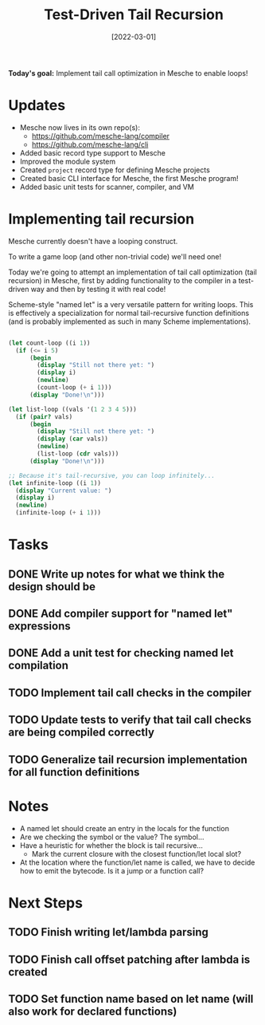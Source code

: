 #+title: Test-Driven Tail Recursion
#+date: [2022-03-01]
#+slug: 2022-03-02

*Today's goal:* Implement tail call optimization in Mesche to enable loops!

* Updates

- Mesche now lives in its own repo(s):
  - https://github.com/mesche-lang/compiler
  - https://github.com/mesche-lang/cli
- Added basic record type support to Mesche
- Improved the module system
- Created =project= record type for defining Mesche projects
- Created basic CLI interface for Mesche, the first Mesche program!
- Added basic unit tests for scanner, compiler, and VM

* Implementing tail recursion

Mesche currently doesn't have a looping construct.

To write a game loop (and other non-trivial code) we'll need one!

Today we're going to attempt an implementation of tail call optimization (tail recursion) in Mesche, first by adding functionality to the compiler in a test-driven way and then by testing it with real code!

Scheme-style "named let" is a very versatile pattern for writing loops.  This is effectively a specialization for normal tail-recursive function definitions (and is probably implemented as such in many Scheme implementations).

#+begin_src scheme

  (let count-loop ((i 1))
    (if (<= i 5)
        (begin
          (display "Still not there yet: ")
          (display i)
          (newline)
          (count-loop (+ i 1)))
        (display "Done!\n")))

  (let list-loop ((vals '(1 2 3 4 5)))
    (if (pair? vals)
        (begin
          (display "Still not there yet: ")
          (display (car vals))
          (newline)
          (list-loop (cdr vals)))
        (display "Done!\n")))

  ;; Because it's tail-recursive, you can loop infinitely...
  (let infinite-loop ((i 1))
    (display "Current value: ")
    (display i)
    (newline)
    (infinite-loop (+ i 1)))

#+end_src

* Tasks

** DONE Write up notes for what we think the design should be
CLOSED: [2022-03-01 Tue 17:38]
:LOGBOOK:
- State "DONE"       from "TODO"       [2022-03-01 Tue 17:38]
:END:
** DONE Add compiler support for "named let" expressions
CLOSED: [2022-03-01 Tue 19:08]
:LOGBOOK:
- State "DONE"       from "TODO"       [2022-03-01 Tue 19:08]
:END:
** DONE Add a unit test for checking named let compilation
CLOSED: [2022-03-01 Tue 19:08]
:LOGBOOK:
- State "DONE"       from "TODO"       [2022-03-01 Tue 19:08]
:END:
** TODO Implement tail call checks in the compiler
** TODO Update tests to verify that tail call checks are being compiled correctly
** TODO Generalize tail recursion implementation for all function definitions

* Notes

- A named let should create an entry in the locals for the function
- Are we checking the symbol or the value?  The symbol...
- Have a heuristic for whether the block is tail recursive...
  - Mark the current closure with the closest function/let local slot?
- At the location where the function/let name is called, we have to decide how to emit the bytecode.  Is it a jump or a function call?

* Next Steps

** TODO Finish writing let/lambda parsing
** TODO Finish call offset patching after lambda is created
** TODO Set function name based on let name (will also work for declared functions)
